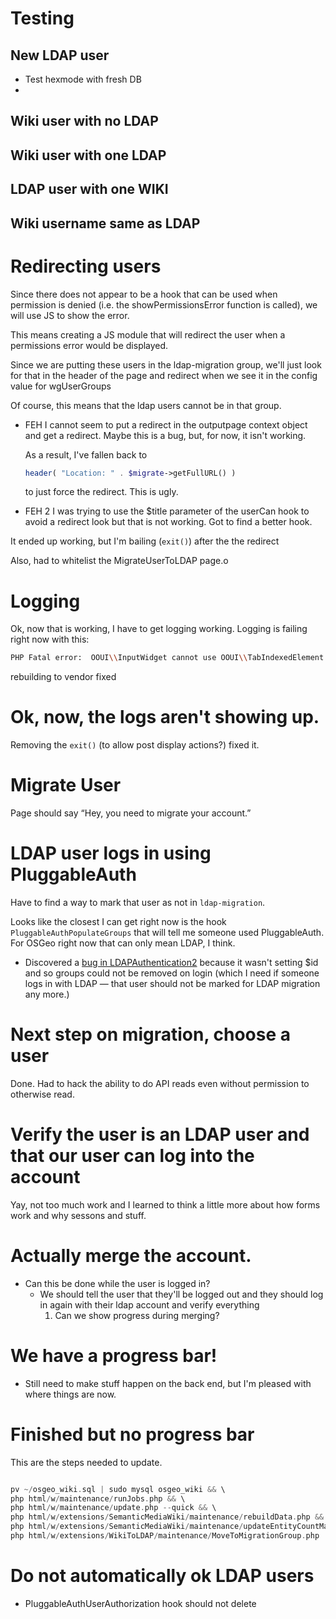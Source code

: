 * Testing
** New LDAP user
- Test hexmode with fresh DB
-
** Wiki user with no LDAP
** Wiki user with one LDAP
** LDAP user with one WIKI
** Wiki username same as LDAP

* Redirecting users
Since there does not appear to be a hook that can be used when permission is denied (i.e. the showPermissionsError function is called), we will use JS to show the error.

This means creating a JS module that will redirect the user when a permissions error would be displayed.

Since we are putting these users in the ldap-migration group, we'll just look for that in the header of the page and redirect when we see it in the config value for wgUserGroups

Of course, this means that the ldap users cannot be in that group.

- FEH
  I cannot seem to put a redirect in the outputpage context object and get a redirect.  Maybe this is a bug, but, for now, it isn't working.

  As a result, I've fallen back to
  #+begin_src php
			header( "Location: " . $migrate->getFullURL() )
  #+end_src
  to just force the redirect.  This is ugly.

- FEH 2
  I was trying to use the $title parameter of the userCan hook to avoid a redirect look but that is not working.
  Got to find a better hook.

It ended up working, but I'm bailing (=exit()=) after the the redirect

Also, had to whitelist the MigrateUserToLDAP page.o

* Logging
Ok, now that is working, I have to get logging working.
Logging is failing right now with this:
#+begin_src sh
PHP Fatal error:  OOUI\\InputWidget cannot use OOUI\\TabIndexedElement - it is not a trait in /var/www/wiki_osgeo/html/w/vendor/oojs/oojs-ui/php/widgets/InputWidget.php on line 11
#+end_src
rebuilding to vendor fixed
* Ok, now, the logs aren't showing up.
Removing the =exit()= (to allow post display actions?) fixed it.
* Migrate User
Page should say “Hey, you need to migrate your account.”
* LDAP user logs in using PluggableAuth
Have to find a way to mark that user as not in =ldap-migration=.

Looks like the closest I can get right now is the hook =PluggableAuthPopulateGroups= that will tell me someone used PluggableAuth.  For OSGeo right now that can only mean LDAP, I think.
- Discovered a [[https://phabricator.wikimedia.org/T270056][bug in LDAPAuthentication2]] because it wasn't setting $id and so groups could not be removed on login (which I need if someone logs in with LDAP — that user should not be marked for LDAP migration any more.)
* Next step on migration, choose a user
Done.  Had to hack the ability to do API reads even without permission to otherwise read.
* Verify the user is an LDAP user and that our user can log into the account
Yay, not too much work and I learned to think a little more about how forms work and why sessons and stuff.
* Actually merge the account.
- Can this be done while the user is logged in?
  - We should tell the user that they'll be logged out and they should log in again with their ldap account and verify everything
	1. Can we show progress during merging?
* We have a progress bar!
- Still need to make stuff happen on the back end, but I'm pleased with where things are now.
* Finished but no progress bar
This are the steps needed to update.

#+begin_src php

pv ~/osgeo_wiki.sql | sudo mysql osgeo_wiki && \
php html/w/maintenance/runJobs.php && \
php html/w/maintenance/update.php --quick && \
php html/w/extensions/SemanticMediaWiki/maintenance/rebuildData.php && \
php html/w/extensions/SemanticMediaWiki/maintenance/updateEntityCountMap.php && \
php html/w/extensions/WikiToLDAP/maintenance/MoveToMigrationGroup.php

#+end_src

* Do not automatically ok LDAP users
- PluggableAuthUserAuthorization hook should not delete
